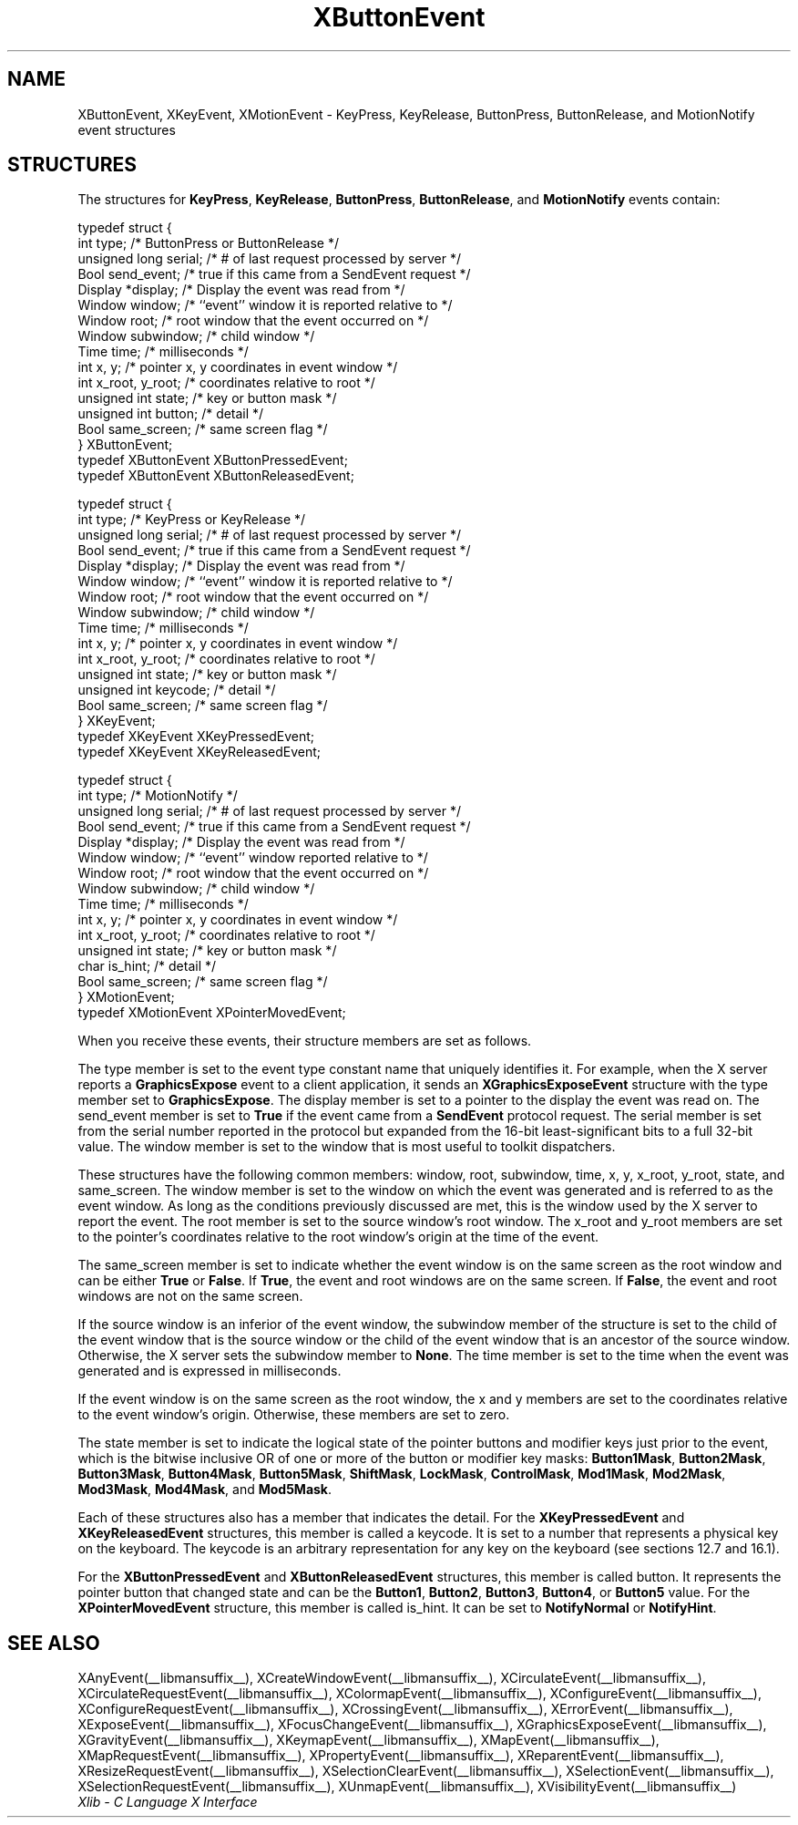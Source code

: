 .\" Copyright \(co 1985, 1986, 1987, 1988, 1989, 1990, 1991, 1994, 1996 X Consortium
.\"
.\" Permission is hereby granted, free of charge, to any person obtaining
.\" a copy of this software and associated documentation files (the
.\" "Software"), to deal in the Software without restriction, including
.\" without limitation the rights to use, copy, modify, merge, publish,
.\" distribute, sublicense, and/or sell copies of the Software, and to
.\" permit persons to whom the Software is furnished to do so, subject to
.\" the following conditions:
.\"
.\" The above copyright notice and this permission notice shall be included
.\" in all copies or substantial portions of the Software.
.\"
.\" THE SOFTWARE IS PROVIDED "AS IS", WITHOUT WARRANTY OF ANY KIND, EXPRESS
.\" OR IMPLIED, INCLUDING BUT NOT LIMITED TO THE WARRANTIES OF
.\" MERCHANTABILITY, FITNESS FOR A PARTICULAR PURPOSE AND NONINFRINGEMENT.
.\" IN NO EVENT SHALL THE X CONSORTIUM BE LIABLE FOR ANY CLAIM, DAMAGES OR
.\" OTHER LIABILITY, WHETHER IN AN ACTION OF CONTRACT, TORT OR OTHERWISE,
.\" ARISING FROM, OUT OF OR IN CONNECTION WITH THE SOFTWARE OR THE USE OR
.\" OTHER DEALINGS IN THE SOFTWARE.
.\"
.\" Except as contained in this notice, the name of the X Consortium shall
.\" not be used in advertising or otherwise to promote the sale, use or
.\" other dealings in this Software without prior written authorization
.\" from the X Consortium.
.\"
.\" Copyright \(co 1985, 1986, 1987, 1988, 1989, 1990, 1991 by
.\" Digital Equipment Corporation
.\"
.\" Portions Copyright \(co 1990, 1991 by
.\" Tektronix, Inc.
.\"
.\" Permission to use, copy, modify and distribute this documentation for
.\" any purpose and without fee is hereby granted, provided that the above
.\" copyright notice appears in all copies and that both that copyright notice
.\" and this permission notice appear in all copies, and that the names of
.\" Digital and Tektronix not be used in in advertising or publicity pertaining
.\" to this documentation without specific, written prior permission.
.\" Digital and Tektronix makes no representations about the suitability
.\" of this documentation for any purpose.
.\" It is provided ``as is'' without express or implied warranty.
.\" 
.\"
.ds xT X Toolkit Intrinsics \- C Language Interface
.ds xW Athena X Widgets \- C Language X Toolkit Interface
.ds xL Xlib \- C Language X Interface
.ds xC Inter-Client Communication Conventions Manual
.na
.de Ds
.nf
.\\$1D \\$2 \\$1
.ft CW
.\".ps \\n(PS
.\".if \\n(VS>=40 .vs \\n(VSu
.\".if \\n(VS<=39 .vs \\n(VSp
..
.de De
.ce 0
.if \\n(BD .DF
.nr BD 0
.in \\n(OIu
.if \\n(TM .ls 2
.sp \\n(DDu
.fi
..
.de IN		\" send an index entry to the stderr
..
.de Pn
.ie t \\$1\fB\^\\$2\^\fR\\$3
.el \\$1\fI\^\\$2\^\fP\\$3
..
.de ZN
.ie t \fB\^\\$1\^\fR\\$2
.el \fI\^\\$1\^\fP\\$2
..
.de hN
.ie t <\fB\\$1\fR>\\$2
.el <\fI\\$1\fP>\\$2
..
.ny0
.TH XButtonEvent __libmansuffix__ __xorgversion__ "XLIB FUNCTIONS"
.SH NAME
XButtonEvent, XKeyEvent, XMotionEvent \- KeyPress, KeyRelease, ButtonPress, ButtonRelease, and MotionNotify event structures
.SH STRUCTURES
The structures for
.BR KeyPress ,
.BR KeyRelease ,
.BR ButtonPress ,
.BR ButtonRelease ,
and
.B MotionNotify
events contain:
.LP
.EX
typedef struct {
        int type;       /\&* ButtonPress or ButtonRelease */
        unsigned long serial;   /\&* # of last request processed by server */
        Bool send_event;        /\&* true if this came from a SendEvent request */
        Display *display;       /\&* Display the event was read from */
        Window window;  /\&* ``event'' window it is reported relative to */
        Window root;    /\&* root window that the event occurred on */
        Window subwindow;       /\&* child window */
        Time time;      /\&* milliseconds */
        int x, y;       /\&* pointer x, y coordinates in event window */
        int x_root, y_root;     /\&* coordinates relative to root */
        unsigned int state;     /\&* key or button mask */
        unsigned int button;    /\&* detail */
        Bool same_screen;       /\&* same screen flag */
} XButtonEvent;
typedef XButtonEvent XButtonPressedEvent;
typedef XButtonEvent XButtonReleasedEvent;
.EE
.LP
.EX
typedef struct {
        int type;       /\&* KeyPress or KeyRelease */
        unsigned long serial;   /\&* # of last request processed by server */
        Bool send_event;        /\&* true if this came from a SendEvent request */
        Display *display;       /\&* Display the event was read from */
        Window window;  /\&* ``event'' window it is reported relative to */
        Window root;    /\&* root window that the event occurred on */
        Window subwindow;       /\&* child window */
        Time time;      /\&* milliseconds */
        int x, y;       /\&* pointer x, y coordinates in event window */
        int x_root, y_root;     /\&* coordinates relative to root */
        unsigned int state;     /\&* key or button mask */
        unsigned int keycode;   /\&* detail */
        Bool same_screen;       /\&* same screen flag */
} XKeyEvent;
typedef XKeyEvent XKeyPressedEvent;
typedef XKeyEvent XKeyReleasedEvent;
.EE
.LP
.EX
typedef struct {
        int type;       /\&* MotionNotify */
        unsigned long serial;   /\&* # of last request processed by server */
        Bool send_event;        /\&* true if this came from a SendEvent request */
        Display *display;       /\&* Display the event was read from */
        Window window;  /\&* ``event'' window reported relative to */
        Window root;    /\&* root window that the event occurred on */
        Window subwindow;       /\&* child window */
        Time time;      /\&* milliseconds */
        int x, y;       /\&* pointer x, y coordinates in event window */
        int x_root, y_root;     /\&* coordinates relative to root */
        unsigned int state;     /\&* key or button mask */
        char is_hint;   /\&* detail */
        Bool same_screen;       /\&* same screen flag */
} XMotionEvent;
typedef XMotionEvent XPointerMovedEvent;
.EE
.LP
When you receive these events,
their structure members are set as follows.
.LP
The type member is set to the event type constant name that uniquely identifies
it.
For example, when the X server reports a
.B GraphicsExpose
event to a client application, it sends an
.B XGraphicsExposeEvent
structure with the type member set to
.BR GraphicsExpose .
The display member is set to a pointer to the display the event was read on.
The send_event member is set to
.B True
if the event came from a
.B SendEvent
protocol request.
The serial member is set from the serial number reported in the protocol
but expanded from the 16-bit least-significant bits to a full 32-bit value.
The window member is set to the window that is most useful to toolkit
dispatchers.
.LP
These structures have the following common members:
window, root, subwindow, time, x, y, x_root, y_root, state, and same_screen.
The window member is set to the window on which the
event was generated and is referred to as the event window. 
As long as the conditions previously discussed are met,
this is the window used by the X server to report the event.
The root member is set to the source window's root window.
The x_root and y_root members are set to the pointer's coordinates
relative to the root window's origin at the time of the event.
.LP
The same_screen member is set to indicate whether the event 
window is on the same screen
as the root window and can be either
.B True
or
.BR False .
If
.BR True ,
the event and root windows are on the same screen.
If
.BR False ,
the event and root windows are not on the same screen.
.LP
If the source window is an inferior of the event window, 
the subwindow member of the structure is set to the child of the event window
that is the source window or the child of the event window that is
an ancestor of the source window.
Otherwise, the X server sets the subwindow member to
.BR None .
The time member is set to the time when the event was generated 
and is expressed in milliseconds.
.LP
If the event window is on the same screen as the root window, 
the x and y members
are set to the coordinates relative to the event window's origin.
Otherwise, these members are set to zero.
.LP
The state member is set to indicate the logical state of the pointer buttons 
and modifier keys just prior to the event,
which is the bitwise inclusive OR of one or more of the
button or modifier key masks:
.BR Button1Mask ,
.BR Button2Mask ,
.BR Button3Mask ,
.BR Button4Mask ,
.BR Button5Mask ,
.BR ShiftMask ,
.BR LockMask ,
.BR ControlMask ,
.BR Mod1Mask ,
.BR Mod2Mask ,
.BR Mod3Mask ,
.BR Mod4Mask ,
and
.BR Mod5Mask .
.LP
Each of these structures also has a member that indicates the detail.
For the
.B XKeyPressedEvent
and
.B XKeyReleasedEvent
structures, this member is called a keycode.
It is set to a number that represents a physical key on the keyboard.
The keycode is an arbitrary representation for any key on the keyboard
(see sections 12.7 and 16.1).
.LP
For the
.B XButtonPressedEvent
and
.B XButtonReleasedEvent
structures, this member is called button.
It represents the pointer button that changed state and can be the
.BR Button1 ,
.BR Button2 ,
.BR Button3 ,
.BR Button4 ,
or
.B Button5
value.
For the
.B XPointerMovedEvent
structure, this member is called is_hint.
It can be set to 
.B NotifyNormal
or
.BR NotifyHint .
.SH "SEE ALSO"
XAnyEvent(__libmansuffix__),
XCreateWindowEvent(__libmansuffix__),
XCirculateEvent(__libmansuffix__),
XCirculateRequestEvent(__libmansuffix__),
XColormapEvent(__libmansuffix__),
XConfigureEvent(__libmansuffix__),
XConfigureRequestEvent(__libmansuffix__),
XCrossingEvent(__libmansuffix__),
.EEstroyWindowEvent(__libmansuffix__),
XErrorEvent(__libmansuffix__),
XExposeEvent(__libmansuffix__),
XFocusChangeEvent(__libmansuffix__),
XGraphicsExposeEvent(__libmansuffix__),
XGravityEvent(__libmansuffix__),
XKeymapEvent(__libmansuffix__),
XMapEvent(__libmansuffix__),
XMapRequestEvent(__libmansuffix__),
XPropertyEvent(__libmansuffix__),
XReparentEvent(__libmansuffix__),
XResizeRequestEvent(__libmansuffix__),
XSelectionClearEvent(__libmansuffix__),
XSelectionEvent(__libmansuffix__),
XSelectionRequestEvent(__libmansuffix__),
XUnmapEvent(__libmansuffix__),
XVisibilityEvent(__libmansuffix__)
.br
\fI\*(xL\fP
